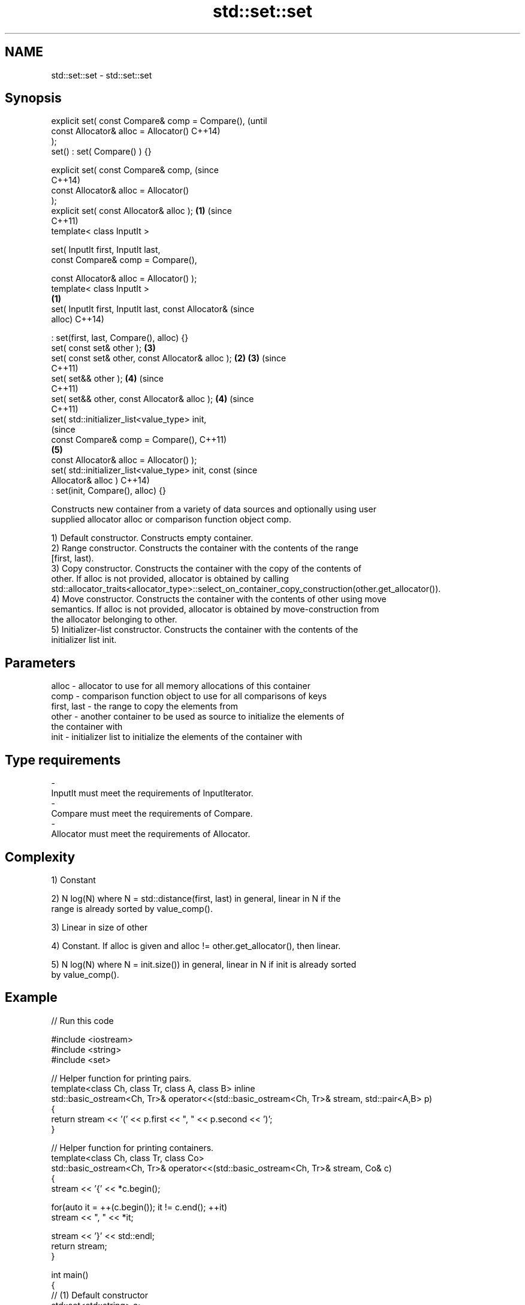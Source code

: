 .TH std::set::set 3 "Nov 25 2015" "2.0 | http://cppreference.com" "C++ Standard Libary"
.SH NAME
std::set::set \- std::set::set

.SH Synopsis
   explicit set( const Compare& comp = Compare(),               (until
                 const Allocator& alloc = Allocator()           C++14)
   );
   set() : set( Compare() ) {}

   explicit set( const Compare& comp,                           (since
                                                                C++14)
                 const Allocator& alloc = Allocator()
   );
   explicit set( const Allocator& alloc );                  \fB(1)\fP (since
                                                                C++11)
   template< class InputIt >

   set( InputIt first, InputIt last,
        const Compare& comp = Compare(),

        const Allocator& alloc = Allocator() );
   template< class InputIt >
                                                        \fB(1)\fP
   set( InputIt first, InputIt last, const Allocator&                   (since
   alloc)                                                               C++14)

       : set(first, last, Compare(), alloc) {}
   set( const set& other );                                     \fB(3)\fP
   set( const set& other, const Allocator& alloc );         \fB(2)\fP \fB(3)\fP     (since
                                                                        C++11)
   set( set&& other );                                          \fB(4)\fP     (since
                                                                        C++11)
   set( set&& other, const Allocator& alloc );                  \fB(4)\fP     (since
                                                                        C++11)
   set( std::initializer_list<value_type> init,
                                                                                (since
        const Compare& comp = Compare(),                                        C++11)
                                                                \fB(5)\fP
        const Allocator& alloc = Allocator() );
   set( std::initializer_list<value_type> init, const                           (since
   Allocator& alloc )                                                           C++14)
       : set(init, Compare(), alloc) {}

   Constructs new container from a variety of data sources and optionally using user
   supplied allocator alloc or comparison function object comp.

   1) Default constructor. Constructs empty container.
   2) Range constructor. Constructs the container with the contents of the range
   [first, last).
   3) Copy constructor. Constructs the container with the copy of the contents of
   other. If alloc is not provided, allocator is obtained by calling
   std::allocator_traits<allocator_type>::select_on_container_copy_construction(other.get_allocator()).
   4) Move constructor. Constructs the container with the contents of other using move
   semantics. If alloc is not provided, allocator is obtained by move-construction from
   the allocator belonging to other.
   5) Initializer-list constructor. Constructs the container with the contents of the
   initializer list init.

.SH Parameters

   alloc       - allocator to use for all memory allocations of this container
   comp        - comparison function object to use for all comparisons of keys
   first, last - the range to copy the elements from
   other       - another container to be used as source to initialize the elements of
                 the container with
   init        - initializer list to initialize the elements of the container with
.SH Type requirements
   -
   InputIt must meet the requirements of InputIterator.
   -
   Compare must meet the requirements of Compare.
   -
   Allocator must meet the requirements of Allocator.

.SH Complexity

   1) Constant

   2) N log(N) where N = std::distance(first, last) in general, linear in N if the
   range is already sorted by value_comp().

   3) Linear in size of other

   4) Constant. If alloc is given and alloc != other.get_allocator(), then linear.

   5) N log(N) where N = init.size()) in general, linear in N if init is already sorted
   by value_comp().

.SH Example

   
// Run this code

 #include <iostream>
 #include <string>
 #include <set>
  
 // Helper function for printing pairs.
 template<class Ch, class Tr, class A, class B> inline
 std::basic_ostream<Ch, Tr>& operator<<(std::basic_ostream<Ch, Tr>& stream, std::pair<A,B> p)
 {
   return stream << '(' << p.first << ", " << p.second << ')';
 }
  
 // Helper function for printing containers.
 template<class Ch, class Tr, class Co>
 std::basic_ostream<Ch, Tr>& operator<<(std::basic_ostream<Ch, Tr>& stream, Co& c)
 {
   stream << '{' << *c.begin();
  
   for(auto it = ++(c.begin()); it != c.end(); ++it)
     stream << ", " << *it;
  
   stream << '}' << std::endl;
   return stream;
 }
  
 int main()
 {
   // (1) Default constructor
   std::set<std::string> a;
   a.insert("something");
   a.insert("anything");
   a.insert("that thing");
   std::cout << "a = " << a;
  
   // (2) Iterator constructor
   std::set<std::string> b(a.find("anything"), a.end());
   std::cout << std::string(80, '-') << std::endl;
   std::cout << "b = " << b;
  
   // (3) Copy constructor
   std::set<std::string> c(a);
   c.insert("another thing");
   std::cout << std::string(80, '-') << std::endl;
   std::cout << "a = " << a;
   std::cout << "c = " << c;
  
   // (4) Move constructor
   std::set<std::string> d(std::move(a));
   std::cout << std::string(80, '-') << std::endl;
   std::cout << "a = nullptr" << std::endl;
   std::cout << "d = " << d;
  
   // (5) Initializer list constructor
   std::set<std::string> e{
     "one", "two", "three", "five", "eight"
   };
   std::cout << std::string(80, '-') << std::endl;
   std::cout << "e = " << e;
 }

.SH Output:

 a = {anything, something, that thing}
 --------------------------------------------------------------------------------
 b = {anything, something, that thing}
 --------------------------------------------------------------------------------
 a = {anything, something, that thing}
 c = {another thing, anything, something, that thing}
 --------------------------------------------------------------------------------
 a = nullptr
 d = {anything, something, that thing}
 --------------------------------------------------------------------------------
 e = {eight, five, one, three, two}

.SH See also

   operator= assigns values to the container
             \fI(public member function)\fP 
